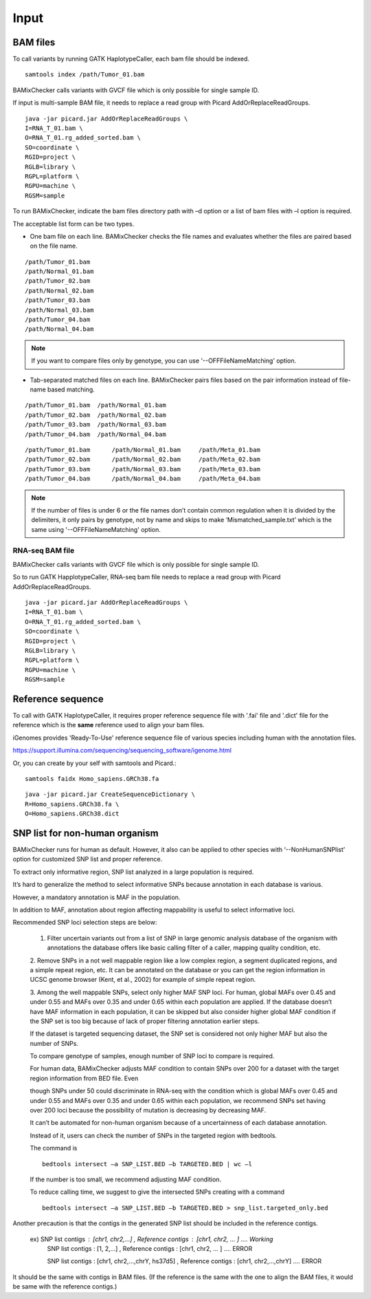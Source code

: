 ======================================
Input
======================================

BAM files
-----------------

To call variants by running GATK HaplotypeCaller, each bam file should be indexed.

::
    
    samtools index /path/Tumor_01.bam

BAMixChecker calls variants with GVCF file which is only possible for single sample ID.

If input is multi-sample BAM file, it needs to replace a read group with Picard AddOrReplaceReadGroups.

::

    java -jar picard.jar AddOrReplaceReadGroups \
    I=RNA_T_01.bam \
    O=RNA_T_01.rg_added_sorted.bam \
    SO=coordinate \
    RGID=project \
    RGLB=library \
    RGPL=platform \
    RGPU=machine \
    RGSM=sample

.. seealso:: Additional recommanded processing for accurate variant discovery with GATK is instrcted in https://software.broadinstitute.org/gatk/best-practices/workflow?id=11165.

To run BAMixChecker, indicate the bam files directory path with –d option or a list of bam files with –l option is required.

The acceptable list form can be two types.


* One bam file on each line. BAMixChecker checks the file names and evaluates whether the files are paired based on the file name.

::
     
    /path/Tumor_01.bam
    /path/Normal_01.bam
    /path/Tumor_02.bam
    /path/Normal_02.bam
    /path/Tumor_03.bam
    /path/Normal_03.bam
    /path/Tumor_04.bam
    /path/Normal_04.bam

.. note:: If you want to compare files only by genotype, you can use '--OFFFileNameMatching' option.

* Tab-separated matched files on each line. BAMixChecker pairs files based on the pair information instead of file-name based matching.

::

    /path/Tumor_01.bam  /path/Normal_01.bam
    /path/Tumor_02.bam  /path/Normal_02.bam
    /path/Tumor_03.bam  /path/Normal_03.bam
    /path/Tumor_04.bam  /path/Normal_04.bam


::
 
        /path/Tumor_01.bam	/path/Normal_01.bam	/path/Meta_01.bam
        /path/Tumor_02.bam	/path/Normal_02.bam	/path/Meta_02.bam
        /path/Tumor_03.bam	/path/Normal_03.bam	/path/Meta_03.bam
        /path/Tumor_04.bam	/path/Normal_04.bam	/path/Meta_04.bam

  


.. note:: If the number of files is under 6 or the file names don’t contain common regulation when it is divided by the delimiters, it only pairs by genotype, not by name and skips to make ‘Mismatched_sample.txt’ which is the same using '--OFFFileNameMatching' option.


RNA-seq BAM file
~~~~~~~~~~~~~~~~~

BAMixChecker calls variants with GVCF file which is only possible for single sample ID.

So to run GATK HapplotypeCaller, RNA-seq bam file needs to replace a read group with Picard AddOrReplaceReadGroups.

::

    java -jar picard.jar AddOrReplaceReadGroups \
    I=RNA_T_01.bam \
    O=RNA_T_01.rg_added_sorted.bam \
    SO=coordinate \
    RGID=project \
    RGLB=library \
    RGPL=platform \
    RGPU=machine \
    RGSM=sample

.. seealso:: Additional proper processing for RNA-seq data is instructed in https://gatkforums.broadinstitute.org/gatk/discussion/3891/calling-variants-in-rnaseq.

Reference sequence
------------------------------

To call with GATK HaplotypeCaller, it requires proper reference sequence file with '.fai' file and '.dict' file for the reference which is the **same** reference used to align your bam files.

iGenomes provides 'Ready-To-Use' reference sequence file of various species including human with the annotation files.

https://support.illumina.com/sequencing/sequencing_software/igenome.html

Or, you can create by your self with samtools and Picard.::

    samtools faidx Homo_sapiens.GRCh38.fa

::

    java -jar picard.jar CreateSequenceDictionary \
    R=Homo_sapiens.GRCh38.fa \
    O=Homo_sapiens.GRCh38.dict

.. seealso:: see more details in https://gatkforums.broadinstitute.org/gatk/discussion/1601/how-can-i-prepare-a-fasta-file-to-use-as-reference .


SNP list for non-human organism
---------------------------------------

BAMixChecker runs for human as default. However, it also can be applied to other species with ‘--NonHumanSNPlist’ option for customized SNP list and proper reference. 

To extract only informative region, SNP list analyzed in a large population is required. 

It’s hard to generalize the method to select informative SNPs because annotation in each database is various.

However, a mandatory annotation is MAF in the population. 

In addition to MAF, annotation about region affecting mappability is useful to select informative loci. 

Recommended SNP loci selection steps are below: 

    1. Filter uncertain variants out from a list of SNP in large genomic analysis database of the organism with annotations the database offers like basic calling filter of a caller, mapping quality condition, etc.

    2. Remove SNPs in a not well mappable region like a low complex region, a segment duplicated regions, and a simple repeat region, etc. 
    It can be annotated on the database or you can get the region information in UCSC genome browser (Kent, et al., 2002) for example of simple repeat region. 

    3. Among the well mappable SNPs, select only higher MAF SNP loci. For human, global MAFs over 0.45 and under 0.55 and MAFs over 0.35 and under 0.65 within each population are applied. 
    If the database doesn’t have MAF information in each population, it can be skipped but also consider higher global MAF condition if the SNP set is too big because of lack of proper filtering annotation earlier steps. 

    If the dataset is targeted sequencing dataset, the SNP set is considered not only higher MAF but also the number of SNPs. 

    To compare genotype of samples, enough number of SNP loci to compare is required. 

    For human data, BAMixChecker adjusts MAF condition to contain SNPs over 200 for a dataset with the target region information from BED file. Even 
    
    though SNPs under 50 could discriminate in RNA-seq with the condition which is global MAFs over 0.45 and under 0.55 and MAFs over 0.35 and under 0.65 within each population, we recommend SNPs set having over 200 loci because the possibility of mutation is decreasing by decreasing MAF. 
    
    It can’t be automated for non-human organism because of a uncertainness of each database annotation. 
    
    Instead of it, users can check the number of SNPs in the targeted region with bedtools. 

    The command is ::

	bedtools intersect –a SNP_LIST.BED –b TARGETED.BED | wc –l

   
 
    If the number is too small, we recommend adjusting MAF condition. 
    
    
    To reduce calling time, we suggest to give the intersected SNPs creating with a command
    
    ::

        bedtools intersect –a SNP_LIST.BED –b TARGETED.BED > snp_list.targeted_only.bed

  
Another precaution is that the contigs in the generated SNP list should be included in the reference contigs.

    ex) SNP list contigs : [chr1, chr2,...] , Reference contigs : [chr1, chr2, ... ]                        .... Working
        SNP list contigs : [1, 2,...] , Reference contigs : [chr1, chr2, ... ]                              .... ERROR

        SNP list contigs : [chr1, chr2,...,chrY, hs37d5] , Reference contigs : [chr1, chr2,...,chrY]        .... ERROR
    
It should be the same with contigs in BAM files. (If the reference is the same with the one to align the BAM files, it would be same with the reference contigs.)

.. seealso:: Additionally, user can refer http://evodify.com/gatk-in-non-model-organism/ for bam file processing for non-human organism. 


